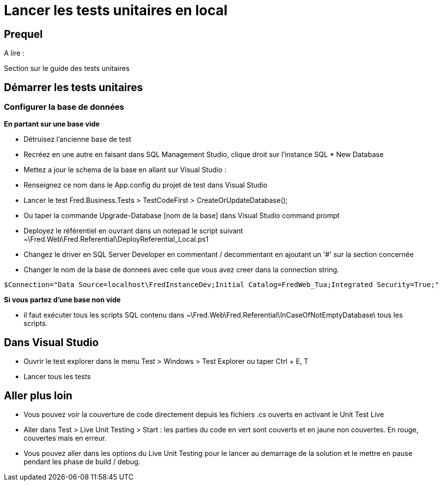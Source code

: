 = Lancer les tests unitaires en local

== Prequel

A lire :

Section sur le guide des tests unitaires

== Démarrer les tests unitaires

=== Configurer la base de données

*En partant sur une base vide*

    * Détruisez l'ancienne base de test
    * Recréez en une autre en faisant dans SQL Management Studio, clique droit sur l'instance SQL * New Database
    * Mettez a jour le schema de la base en allant sur Visual Studio :
        * Renseignez ce nom dans le App.config du projet de test dans Visual Studio
        * Lancer le test Fred.Business.Tests > TestCodeFirst > CreateOrUpdateDatabase();
        * Ou taper la commande Upgrade-Database [nom de la base] dans Visual Studio command prompt
    * Deployez le référentiel en ouvrant dans un notepad le script suivant ~\Fred.Web\Fred.Referential\DeployReferential_Local.ps1
        * Changez le driver en SQL Server Developer en commentant / decommentant en ajoutant un '#' sur la section concernée
        * Changer le nom de la base de donnees avec celle que vous avez creer dans la connection string.

[source, bat]
$Connection="Data Source=localhost\FredInstanceDev;Initial Catalog=FredWeb_Tua;Integrated Security=True;"

*Si vous partez d'une base non vide*

    * il faut exécuter tous les scripts SQL contenu dans ~\Fred.Web\Fred.Referential\InCaseOfNotEmptyDatabase\ tous les scripts.

== Dans Visual Studio

* Ouvrir le test explorer dans le menu Test > Windows > Test Explorer ou taper Ctrl + E, T
* Lancer tous les tests

== Aller plus loin

* Vous pouvez voir la couverture de code directement depuis les fichiers .cs ouverts en activant le Unit Test Live
    * Aller dans Test > Live Unit Testing > Start : les parties du code en vert sont couverts et en jaune non couvertes. En rouge, couvertes mais en erreur.
    * Vous pouvez aller dans les options du Live Unit Testing pour le lancer au demarrage de la solution et le mettre en pause pendant les phase de build / debug.
